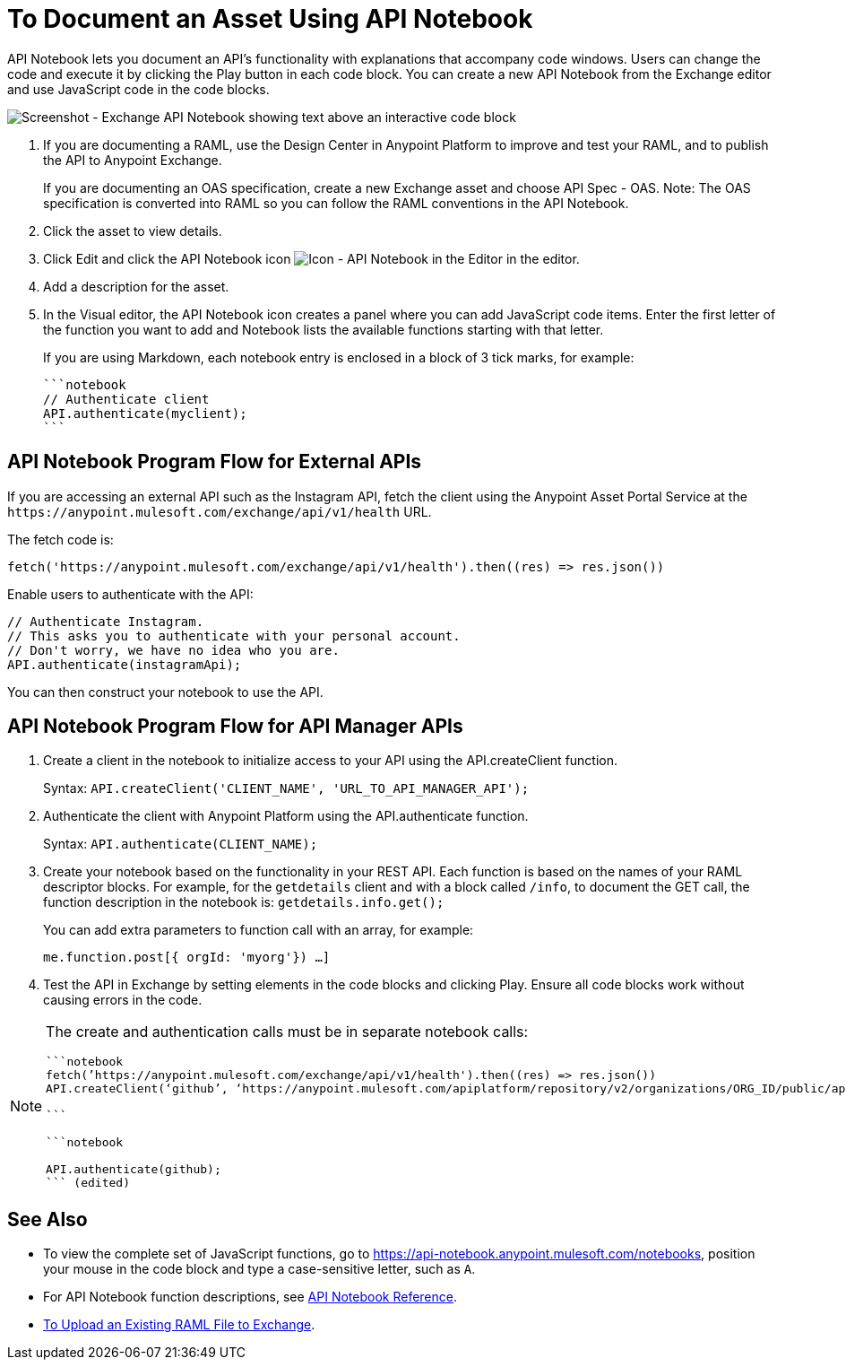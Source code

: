 = To Document an Asset Using API Notebook
:imagesdir: ./_images

API Notebook lets you document an API's functionality with explanations that accompany code windows. Users can
change the code and execute it by clicking the Play button in each code block. You can create a new API Notebook 
from the Exchange editor and use JavaScript code in the code blocks.

image:ex2-api-notebook.png[Screenshot - Exchange API Notebook showing text above an interactive code block]

. If you are documenting a RAML, use the Design Center in Anypoint Platform to improve and test your RAML, and to publish the API to Anypoint Exchange.
+
If you are documenting an OAS specification, create a new Exchange asset and choose API Spec - OAS. Note: The OAS specification is converted into RAML so you can follow the RAML conventions in the API Notebook.
. Click the asset to view details.
. Click Edit and click the API Notebook icon image:ex2-api-notebook-icon.png[Icon - API Notebook in the Editor] in the editor.
. Add a description for the asset. 
. In the Visual editor, the API Notebook icon creates a panel where you can add JavaScript code items. Enter the first letter of the function you want to add and Notebook lists the available functions starting with that letter.
+
If you are using Markdown, each notebook entry is enclosed in a block of 3 tick marks, for example:
+
[source,javascript,linenums]
----
```notebook
// Authenticate client
API.authenticate(myclient);
```
----

== API Notebook Program Flow for External APIs

If you are accessing an external API such as the Instagram API, fetch the client using the Anypoint Asset
Portal Service at the `+https://anypoint.mulesoft.com/exchange/api/v1/health+` URL.

The fetch code is:

[source, javascript]
----
fetch('https://anypoint.mulesoft.com/exchange/api/v1/health').then((res) => res.json())
----

Enable users to authenticate with the API:

[source,javacript,linenums]
----
// Authenticate Instagram.
// This asks you to authenticate with your personal account.
// Don't worry, we have no idea who you are.
API.authenticate(instagramApi);
----

You can then construct your notebook to use the API.

== API Notebook Program Flow for API Manager APIs

. Create a client in the notebook to initialize access to your API using the API.createClient function. 
+
Syntax: `API.createClient('CLIENT_NAME', 'URL_TO_API_MANAGER_API');`
+
. Authenticate the client with Anypoint Platform using the API.authenticate function.
+
Syntax: `API.authenticate(CLIENT_NAME);`
+
. Create your notebook based on the functionality in your REST API. Each function is based on the names
of your RAML descriptor blocks. For example, for the `getdetails` client and with a block called `/info`, to document the GET call, the function description in the notebook is: `getdetails.info.get();`
+
You can add extra parameters to function call with an array, for example:
+
`me.function.post[{ orgId: 'myorg'}) ...]`
+
. Test the API in Exchange by setting elements in the code blocks and clicking Play. Ensure all code blocks 
work without causing errors in the code.

[NOTE]
====
The create and authentication calls must be in separate notebook calls:

[source,javascript,linenums]
----
```notebook
fetch(’https://anypoint.mulesoft.com/exchange/api/v1/health').then((res) => res.json())
API.createClient(‘github’, ‘https://anypoint.mulesoft.com/apiplatform/repository/v2/organizations/ORG_ID/public/apis/7782/versions/7918/files/root’);

```

```notebook

API.authenticate(github);
``` (edited)
----
====

== See Also

* To view the complete set of JavaScript functions, go to https://api-notebook.anypoint.mulesoft.com/notebooks, position your mouse in the code block and type a case-sensitive letter, such as `A`. 
* For API Notebook function descriptions, see link:/api-manager/creating-an-api-notebook[API Notebook Reference].
* https://docs.mulesoft.com/design-center/v/1.0/upload-raml-task[To Upload an Existing RAML File to Exchange].
